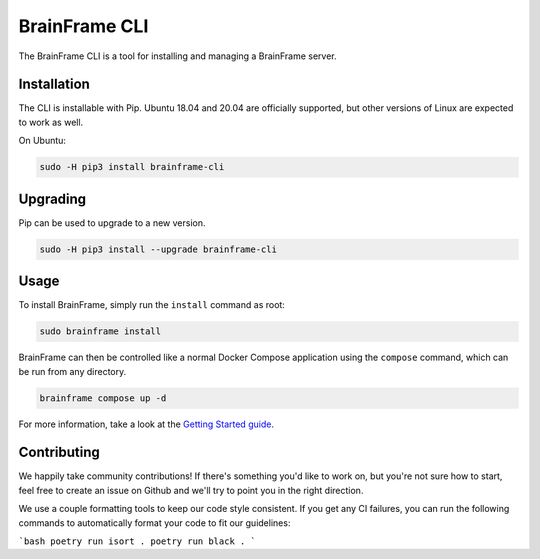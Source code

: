 ==============
BrainFrame CLI
==============

The BrainFrame CLI is a tool for installing and managing a BrainFrame server.

Installation
------------

The CLI is installable with Pip. Ubuntu 18.04 and 20.04 are officially
supported, but other versions of Linux are expected to work as well.

On Ubuntu:

.. code-block::

    sudo -H pip3 install brainframe-cli

Upgrading
---------

Pip can be used to upgrade to a new version.

.. code-block::

    sudo -H pip3 install --upgrade brainframe-cli

Usage
-----

To install BrainFrame, simply run the ``install`` command as root:

.. code-block::

    sudo brainframe install

BrainFrame can then be controlled like a normal Docker Compose application
using the ``compose`` command, which can be run from any directory.

.. code-block::

    brainframe compose up -d

For more information, take a look at the `Getting Started guide`_.

.. _`Getting Started guide`: https://aotu.ai/docs/getting_started/

Contributing
------------

We happily take community contributions! If there's something you'd like to
work on, but you're not sure how to start, feel free to create an issue on
Github and we'll try to point you in the right direction.

We use a couple formatting tools to keep our code style consistent. If you get
any CI failures, you can run the following commands to automatically format
your code to fit our guidelines:

```bash
poetry run isort .
poetry run black .
```
